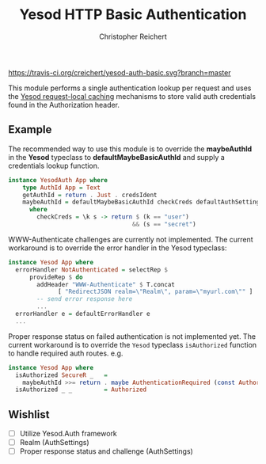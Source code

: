 #+TITLE: Yesod HTTP Basic Authentication
#+AUTHOR: Christopher Reichert
#+EMAIL: creichert07@gmail.com
#+LINK: badge-hackage https://img.shields.io/hackage/v/yesod-auth-basic.svg?dummy
#+LINK: hackage       https://hackage.haskell.org/package/yesod-auth-basic
#+LINK: issues        https://github.com/creichert/yesod-auth-basic/issues
#+LINK: yesod         https://github.com/yesodweb/yesod/blob/7f775e1ddebaeb4b8509b512b6d4b539d96258bd/yesod-core/Yesod/Core/TypeCache.hs#L21


[[https://travis-ci.org/creichert/yesod-auth-basic][https://travis-ci.org/creichert/yesod-auth-basic.svg?branch=master]]


This module performs a single authentication lookup per request and
uses the [[yesod][Yesod request-local caching]] mechanisms to store valid auth
credentials found in the Authorization header.



** Example

  The recommended way to use this module is to override the
  *maybeAuthId* in the *Yesod* typeclass to *defaultMaybeBasicAuthId*
  and supply a credentials lookup function.

  #+BEGIN_SRC haskell
  instance YesodAuth App where
      type AuthId App = Text
      getAuthId = return . Just . credsIdent
      maybeAuthId = defaultMaybeBasicAuthId checkCreds defaultAuthSettings
        where
          checkCreds = \k s -> return $ (k == "user")
                                     && (s == "secret")
  #+END_SRC


  WWW-Authenticate challenges are currently not implemented.  The
  current workaround is to override the error handler in the Yesod
  typeclass:

  #+BEGIN_SRC haskell
  instance Yesod App where
    errorHandler NotAuthenticated = selectRep $
        provideRep $ do
          addHeader "WWW-Authenticate" $ T.concat
                [ "RedirectJSON realm=\"Realm\", param=\"myurl.com\"" ]
          -- send error response here
          ...
    errorHandler e = defaultErrorHandler e
    ...
  #+END_SRC


  Proper response status on failed authentication is not implemented
  yet.  The current workaround is to override the =Yesod= typeclass
  =isAuthorized= function to handle required auth routes. e.g.

  #+BEGIN_SRC haskell
  instance Yesod App where
    isAuthorized SecureR _   =
      maybeAuthId >>= return . maybe AuthenticationRequired (const Authorized)
    isAuthorized _ _         = Authorized
  #+END_SRC


** Wishlist
   - [ ] Utilize Yesod.Auth framework
   - [ ] Realm (AuthSettings)
   - [ ] Proper response status and challenge (AuthSettings)
